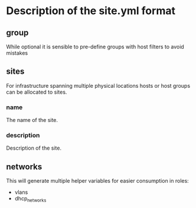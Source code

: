 * Description of the site.yml format

** group
While optional it is sensible to pre-define groups with host filters to avoid mistakes
** sites
For infrastructure spanning multiple physical locations hosts or host groups can be allocated to sites.
*** name
The name of the site.
*** description
Description of the site.

** networks
This will generate multiple helper variables for easier consumption in roles:

- vlans
- dhcp_networks
